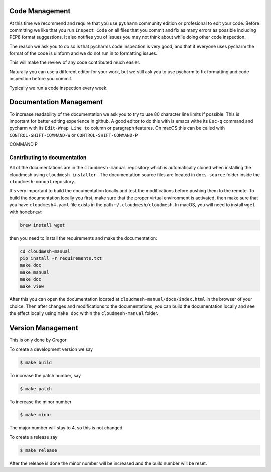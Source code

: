 Code Management
---------------

At this time we recommend and require that you use ``pyCharm`` community
edition or profesional to edit your code. Before committing we like that
you run ``Inspect Code`` on all files that you commit and fix as many
errors as possible including PEP8 format suggestions. It also notifies
you of issues you may not think about while doing other code inspection.

The reason we ask you to do so is that pycharms code inspection is very
good, and that if everyone uses pycharm the format of the code is
uinform and we do not run in to formatting issues.

This will make the review of any code contributed much easier.

Naturally you can use a different editor for your work, but we still ask
you to use pycharm to fix formatting and code inspection before you
commit.

Typically we run a code inspection every week.

Documentation Management
------------------------

To increase readability of the documentation we ask you to try to use 80
character line limits if possible. This is important for better editing
experience in github. A good editor to do this with is emacs withe its
``Esc-q`` command and pycharm with its ``Edit-Wrap Line to`` column or
paragraph features. On macOS this can be called with
``CONTROL-SHIFT-COMMAND-W`` or ``CONTROL-SHIFT-COMMAND-P``

.. todo:: explain how to set the fill paragraph in pycharm to CTRL SHIFT
COMMAND P


Contributing to documentation
~~~~~~~~~~~~~~~~~~~~~~~~~~~~~~

All of the documentations are in the ``cloudmesh-manual`` repository which is
automatically cloned when installing the cloudmesh using ``cloudmesh-installer``
. The documentation source files are located in ``docs-source`` folder inside
the ``cloudmesh-manual`` repository.

It's very important to build the documentation locally and test the
modifications before pushing them to the remote. To build the documentation
locally you first, make sure that the proper virtual environment is
activated, then make sure that you have ``cloudmesh4.yaml`` file exists in the
path ``~/.cloudmesh/cloudmesh``. In macOS, you will need to install ``wget``
with ``homebrew``:

.. code:: bash

    brew install wget


then you need to install the requirements and make the documentation:

.. code:: bash

    cd cloudmesh-manual
    pip install -r requirements.txt
    make doc
    make manual
    make doc
    make view

After this you can open the documentation located at
``cloudmesh-manual/docs/index.html`` in the browser of your choice. Then
after changes and modifications to the documentations, you can build the
documentation locally and see the effect locally using ``make doc`` within
the ``cloudmesh-manual`` folder.

Version Management
------------------

This is only done by Gregor

To create a development version we say

.. code:: bash

    $ make build

To increase the patch number, say

.. code:: bash

    $ make patch

To increase the minor number

.. code:: bash

    $ make minor

The major number will stay to 4, so this is not changed

To create a release say

.. code:: bash

    $ make release

After the release is done the minor number will be increased and the
build number will be reset.
